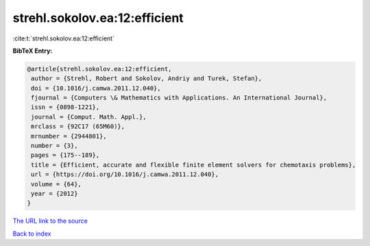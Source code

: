strehl.sokolov.ea:12:efficient
==============================

:cite:t:`strehl.sokolov.ea:12:efficient`

**BibTeX Entry:**

.. code-block:: bibtex

   @article{strehl.sokolov.ea:12:efficient,
    author = {Strehl, Robert and Sokolov, Andriy and Turek, Stefan},
    doi = {10.1016/j.camwa.2011.12.040},
    fjournal = {Computers \& Mathematics with Applications. An International Journal},
    issn = {0898-1221},
    journal = {Comput. Math. Appl.},
    mrclass = {92C17 (65M60)},
    mrnumber = {2944801},
    number = {3},
    pages = {175--189},
    title = {Efficient, accurate and flexible finite element solvers for chemotaxis problems},
    url = {https://doi.org/10.1016/j.camwa.2011.12.040},
    volume = {64},
    year = {2012}
   }
`The URL link to the source <ttps://doi.org/10.1016/j.camwa.2011.12.040}>`_


`Back to index <../By-Cite-Keys.html>`_
